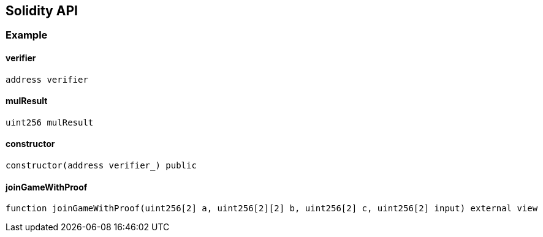 == Solidity API

=== Example

==== verifier

[source,solidity]
----
address verifier
----

==== mulResult

[source,solidity]
----
uint256 mulResult
----

==== constructor

[source,solidity]
----
constructor(address verifier_) public
----

==== joinGameWithProof

[source,solidity]
----
function joinGameWithProof(uint256[2] a, uint256[2][2] b, uint256[2] c, uint256[2] input) external view
----
